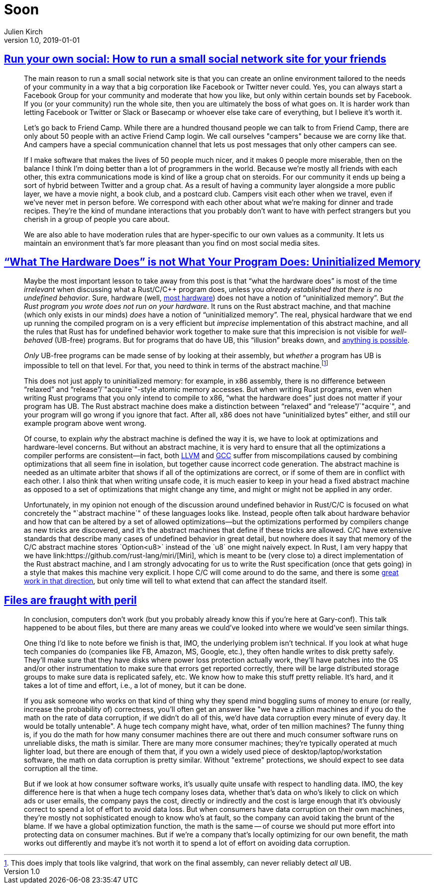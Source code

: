 = Soon
Julien Kirch
v1.0, 2019-01-01
:article_lang: en

== link:https://runyourown.social[Run your own social: How to run a small social network site for your friends]

[quote]
____
The main reason to run a small social network site is that you can create an online environment tailored to the needs of your community in a way that a big corporation like Facebook or Twitter never could. Yes, you can always start a Facebook Group for your community and moderate that how you like, but only within certain bounds set by Facebook. If you (or your community) run the whole site, then you are ultimately the boss of what goes on. It is harder work than letting Facebook or Twitter or Slack or Basecamp or whoever else take care of everything, but I believe it's worth it.

Let's go back to Friend Camp. While there are a hundred thousand people we can talk to from Friend Camp, there are only about 50 people with an active Friend Camp login. We call ourselves "campers" because we are corny like that. And campers have a special communication channel that lets us post messages that only other campers can see.

If I make software that makes the lives of 50 people much nicer, and it makes 0 people more miserable, then on the balance I think I'm doing better than a lot of programmers in the world.
Because we're mostly all friends with each other, this extra communications mode is kind of like a group chat on steroids. For our community it ends up being a sort of hybrid between Twitter and a group chat. As a result of having a community layer alongside a more public layer, we have a movie night, a book club, and a postcard club. Campers visit each other when we travel, even if we've never met in person before. We correspond with each other about what we're making for dinner and trade recipes. They're the kind of mundane interactions that you probably don't want to have with perfect strangers but you cherish in a group of people you care about.

We are also able to have moderation rules that are hyper-specific to our own values as a community. It lets us maintain an environment that's far more pleasant than you find on most social media sites.
____

== link:https://www.ralfj.de/blog/2019/07/14/uninit.html["`What The Hardware Does`" is not What Your Program Does: Uninitialized Memory]

[quote]
____
Maybe the most important lesson to take away from this post is that "`what the hardware does`" is most of the time _irrelevant_ when discussing what a Rust/C/C++ program does, unless you _already established that there is no undefined behavior_. Sure, hardware (well, link:https://devblogs.microsoft.com/oldnewthing/20040119-00/?p=41003[most hardware]) does not have a notion of "`uninitialized memory`". But _the Rust program you wrote does not run on your hardware_. It runs on the Rust abstract machine, and that machine (which only exists in our minds) _does_ have a notion of "`uninitialized memory`". The real, physical hardware that we end up running the compiled program on is a very efficient but _imprecise_ implementation of this abstract machine, and all the rules that Rust has for undefined behavior work together to make sure that this imprecision is not visible for _well-behaved_ (UB-free) programs. But for programs that do have UB, this "`illusion`" breaks down, and link:https://raphlinus.github.io/programming/rust/2018/08/17/undefined-behavior.html[anything is possible].

_Only_ UB-free programs can be made sense of by looking at their assembly, but _whether_ a program has UB is impossible to tell on that level. For that, you need to think in terms of the abstract machine.footnote:[This does imply that tools like valgrind, that work on the final assembly, can never reliably detect _all_ UB.]

This does not just apply to uninitialized memory: for example, in x86 assembly, there is no difference between "`relaxed`" and "`release`"/`"acquire`"-style atomic memory accesses. But when writing Rust programs, even when writing Rust programs that you only intend to compile to x86, "`what the hardware does`" just does not matter if your program has UB. The Rust abstract machine does make a distinction between "`relaxed`" and "`release`"/`"acquire`", and your program will go wrong if you ignore that fact. After all, x86 does not have "`uninitialized bytes`" either, and still our example program above went wrong.

Of course, to explain _why_ the abstract machine is defined the way it is, we have to look at optimizations and hardware-level concerns. But without an abstract machine, it is very hard to ensure that all the optimizations a compiler performs are consistent—in fact, both link:https://bugs.llvm.org/show_bug.cgi?id=35229[LLVM] and link:https://gcc.gnu.org/bugzilla/show_bug.cgi?id=65752[GCC] suffer from miscompilations caused by combining optimizations that all seem fine in isolation, but together cause incorrect code generation. The abstract machine is needed as an ultimate arbiter that shows if all of the optimizations are correct, or if some of them are in conflict with each other. I also think that when writing unsafe code, it is much easier to keep in your head a fixed abstract machine as opposed to a set of optimizations that might change any time, and might or might not be applied in any order.

Unfortunately, in my opinion not enough of the discussion around undefined behavior in Rust/C/C++ is focused on what concretely the "`abstract machine`" of these languages looks like. Instead, people often talk about hardware behavior and how that can be altered by a set of allowed optimizations—but the optimizations performed by compilers change as new tricks are discovered, and it’s the abstract machines that define if these tricks are allowed. C/C++ have extensive standards that describe many cases of undefined behavior in great detail, but nowhere does it say that memory of the C/C++ abstract machine stores `Option<u8>` instead of the `u8` one might naively expect. In Rust, I am very happy that we have link:https://github.com/rust-lang/miri/[Miri], which is meant to be (very close to) a direct implementation of the Rust abstract machine, and I am strongly advocating for us to write the Rust specification (once that gets going) in a style that makes this machine very explicit. I hope C/C++ will come around to do the same, and there is some link:https://www.cl.cam.ac.uk/~pes20/cerberus/[great work in that direction], but only time will tell to what extend that can affect the standard itself.
____

== link:https://danluu.com/deconstruct-files/[Files are fraught with peril]

[quote]
____
In conclusion, computers don't work (but you probably already know this if you're here at Gary-conf). This talk happened to be about files, but there are many areas we could've looked into where we would've seen similar things.

One thing I'd like to note before we finish is that, IMO, the underlying problem isn't technical. If you look at what huge tech companies do (companies like FB, Amazon, MS, Google, etc.), they often handle writes to disk pretty safely. They'll make sure that they have disks where power loss protection actually work, they'll have patches into the OS and/or other instrumentation to make sure that errors get reported correctly, there will be large distributed storage groups to make sure data is replicated safely, etc. We know how to make this stuff pretty reliable. It's hard, and it takes a lot of time and effort, i.e., a lot of money, but it can be done.

If you ask someone who works on that kind of thing why they spend mind boggling sums of money to enure (or really, increase the probability of) correctness, you'll often get an answer like "we have a zillion machines and if you do the math on the rate of data corruption, if we didn't do all of this, we'd have data corruption every minute of every day. It would be totally untenable". A huge tech company might have, what, order of ten million machines? The funny thing is, if you do the math for how many consumer machines there are out there and much consumer software runs on unreliable disks, the math is similar. There are many more consumer machines; they're typically operated at much lighter load, but there are enough of them that, if you own a widely used piece of desktop/laptop/workstation software, the math on data corruption is pretty similar. Without "extreme" protections, we should expect to see data corruption all the time.

But if we look at how consumer software works, it's usually quite unsafe with respect to handling data. IMO, the key difference here is that when a huge tech company loses data, whether that's data on who's likely to click on which ads or user emails, the company pays the cost, directly or indirectly and the cost is large enough that it's obviously correct to spend a lot of effort to avoid data loss. But when consumers have data corruption on their own machines, they're mostly not sophisticated enough to know who's at fault, so the company can avoid taking the brunt of the blame. If we have a global optimization function, the math is the same -- of course we should put more effort into protecting data on consumer machines. But if we're a company that's locally optimizing for our own benefit, the math works out differently and maybe it's not worth it to spend a lot of effort on avoiding data corruption.
____